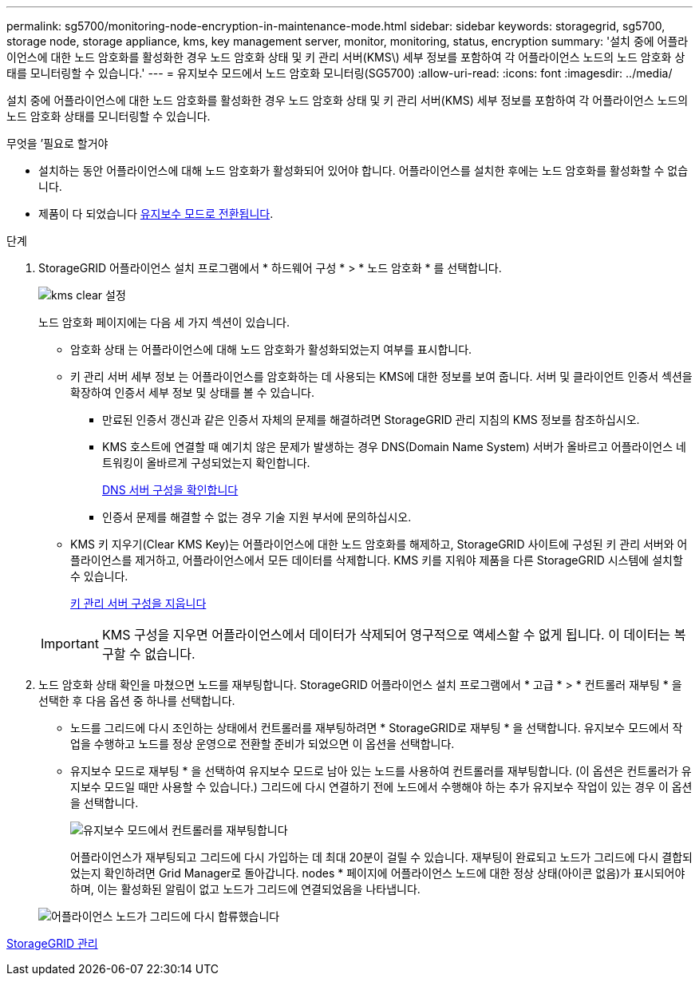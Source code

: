 ---
permalink: sg5700/monitoring-node-encryption-in-maintenance-mode.html 
sidebar: sidebar 
keywords: storagegrid, sg5700, storage node, storage appliance, kms, key management server, monitor, monitoring, status, encryption 
summary: '설치 중에 어플라이언스에 대한 노드 암호화를 활성화한 경우 노드 암호화 상태 및 키 관리 서버(KMS\) 세부 정보를 포함하여 각 어플라이언스 노드의 노드 암호화 상태를 모니터링할 수 있습니다.' 
---
= 유지보수 모드에서 노드 암호화 모니터링(SG5700)
:allow-uri-read: 
:icons: font
:imagesdir: ../media/


[role="lead"]
설치 중에 어플라이언스에 대한 노드 암호화를 활성화한 경우 노드 암호화 상태 및 키 관리 서버(KMS) 세부 정보를 포함하여 각 어플라이언스 노드의 노드 암호화 상태를 모니터링할 수 있습니다.

.무엇을 &#8217;필요로 할거야
* 설치하는 동안 어플라이언스에 대해 노드 암호화가 활성화되어 있어야 합니다. 어플라이언스를 설치한 후에는 노드 암호화를 활성화할 수 없습니다.
* 제품이 다 되었습니다 xref:placing-appliance-into-maintenance-mode.adoc[유지보수 모드로 전환됩니다].


.단계
. StorageGRID 어플라이언스 설치 프로그램에서 * 하드웨어 구성 * > * 노드 암호화 * 를 선택합니다.
+
image::../media/fde_monitor_in_maint_mode.png[kms clear 설정]

+
노드 암호화 페이지에는 다음 세 가지 섹션이 있습니다.

+
** 암호화 상태 는 어플라이언스에 대해 노드 암호화가 활성화되었는지 여부를 표시합니다.
** 키 관리 서버 세부 정보 는 어플라이언스를 암호화하는 데 사용되는 KMS에 대한 정보를 보여 줍니다. 서버 및 클라이언트 인증서 섹션을 확장하여 인증서 세부 정보 및 상태를 볼 수 있습니다.
+
*** 만료된 인증서 갱신과 같은 인증서 자체의 문제를 해결하려면 StorageGRID 관리 지침의 KMS 정보를 참조하십시오.
*** KMS 호스트에 연결할 때 예기치 않은 문제가 발생하는 경우 DNS(Domain Name System) 서버가 올바르고 어플라이언스 네트워킹이 올바르게 구성되었는지 확인합니다.
+
xref:checking-dns-server-configuration.adoc[DNS 서버 구성을 확인합니다]

*** 인증서 문제를 해결할 수 없는 경우 기술 지원 부서에 문의하십시오.


** KMS 키 지우기(Clear KMS Key)는 어플라이언스에 대한 노드 암호화를 해제하고, StorageGRID 사이트에 구성된 키 관리 서버와 어플라이언스를 제거하고, 어플라이언스에서 모든 데이터를 삭제합니다. KMS 키를 지워야 제품을 다른 StorageGRID 시스템에 설치할 수 있습니다.
+
xref:clearing-key-management-server-configuration.adoc[키 관리 서버 구성을 지웁니다]

+

IMPORTANT: KMS 구성을 지우면 어플라이언스에서 데이터가 삭제되어 영구적으로 액세스할 수 없게 됩니다. 이 데이터는 복구할 수 없습니다.



. 노드 암호화 상태 확인을 마쳤으면 노드를 재부팅합니다. StorageGRID 어플라이언스 설치 프로그램에서 * 고급 * > * 컨트롤러 재부팅 * 을 선택한 후 다음 옵션 중 하나를 선택합니다.
+
** 노드를 그리드에 다시 조인하는 상태에서 컨트롤러를 재부팅하려면 * StorageGRID로 재부팅 * 을 선택합니다. 유지보수 모드에서 작업을 수행하고 노드를 정상 운영으로 전환할 준비가 되었으면 이 옵션을 선택합니다.
** 유지보수 모드로 재부팅 * 을 선택하여 유지보수 모드로 남아 있는 노드를 사용하여 컨트롤러를 재부팅합니다. (이 옵션은 컨트롤러가 유지보수 모드일 때만 사용할 수 있습니다.) 그리드에 다시 연결하기 전에 노드에서 수행해야 하는 추가 유지보수 작업이 있는 경우 이 옵션을 선택합니다.
+
image::../media/reboot_controller_from_maintenance_mode.png[유지보수 모드에서 컨트롤러를 재부팅합니다]

+
어플라이언스가 재부팅되고 그리드에 다시 가입하는 데 최대 20분이 걸릴 수 있습니다. 재부팅이 완료되고 노드가 그리드에 다시 결합되었는지 확인하려면 Grid Manager로 돌아갑니다. nodes * 페이지에 어플라이언스 노드에 대한 정상 상태(아이콘 없음)가 표시되어야 하며, 이는 활성화된 알림이 없고 노드가 그리드에 연결되었음을 나타냅니다.

+
image::../media/nodes_menu.png[어플라이언스 노드가 그리드에 다시 합류했습니다]





xref:../admin/index.adoc[StorageGRID 관리]
